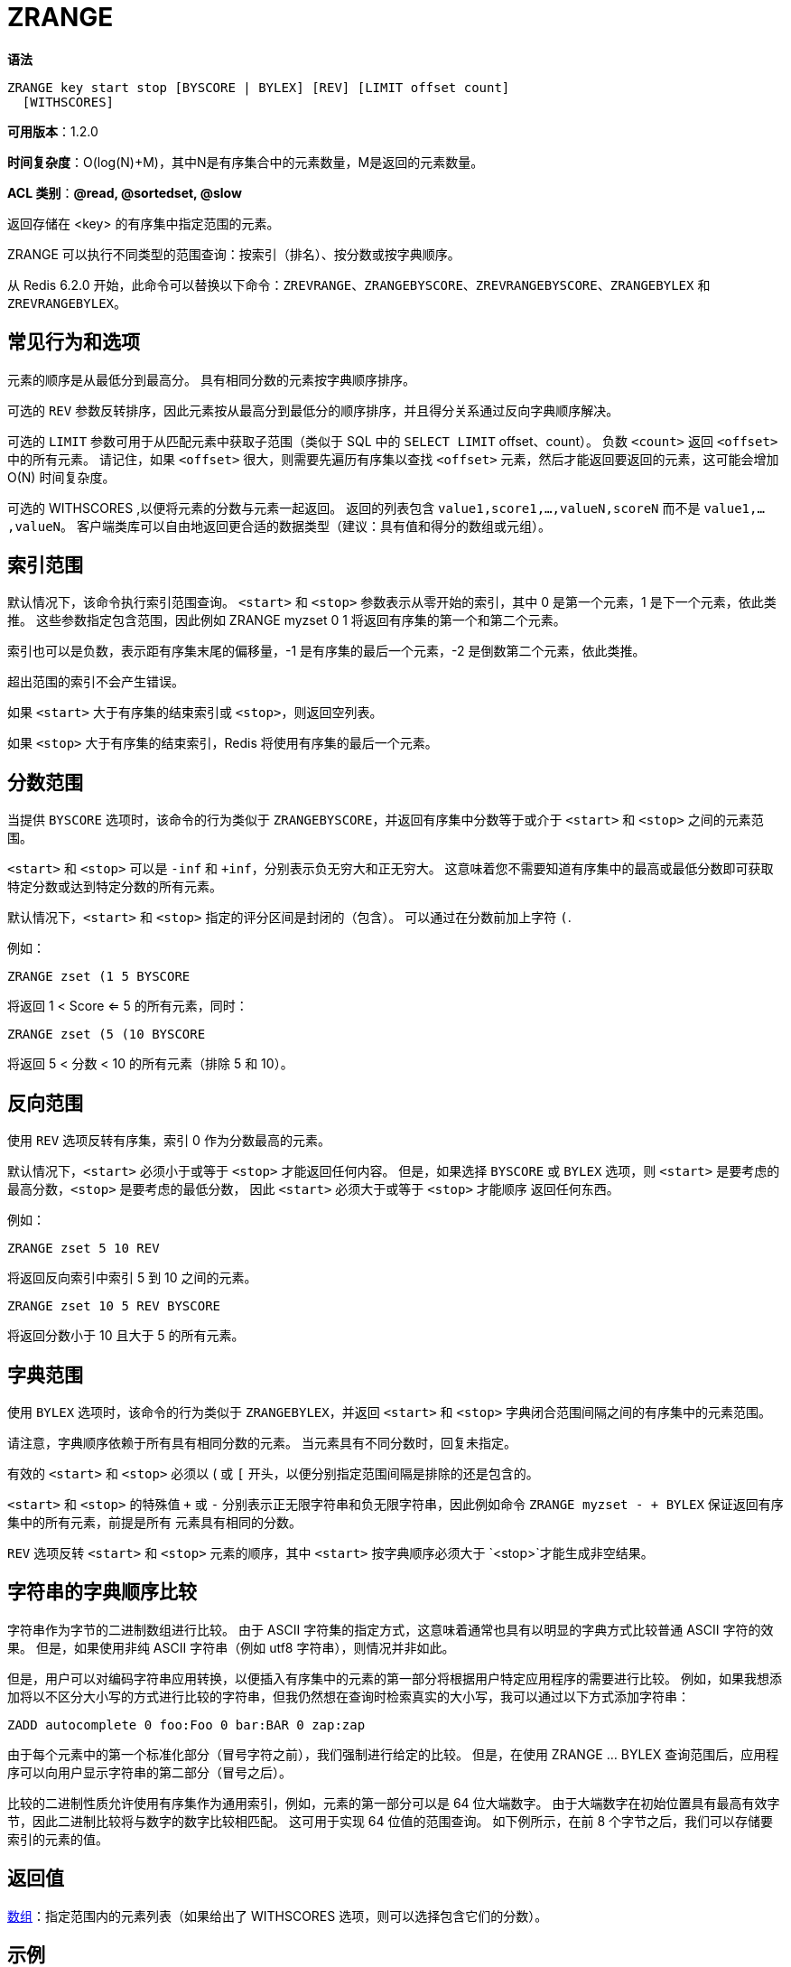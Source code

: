 = ZRANGE

**语法**

[source,text]
----
ZRANGE key start stop [BYSCORE | BYLEX] [REV] [LIMIT offset count]
  [WITHSCORES]
----

**可用版本**：1.2.0

**时间复杂度**：O(log(N)+M)，其中N是有序集合中的元素数量，M是返回的元素数量。

**ACL 类别**：**@read, @sortedset, @slow**

返回存储在 <key> 的有序集中指定范围的元素。

ZRANGE 可以执行不同类型的范围查询：按索引（排名）、按分数或按字典顺序。

从 Redis 6.2.0 开始，此命令可以替换以下命令：`ZREVRANGE`、`ZRANGEBYSCORE`、`ZREVRANGEBYSCORE`、`ZRANGEBYLEX` 和 `ZREVRANGEBYLEX`。

== 常见行为和选项

元素的顺序是从最低分到最高分。 具有相同分数的元素按字典顺序排序。

可选的 `REV` 参数反转排序，因此元素按从最高分到最低分的顺序排序，并且得分关系通过反向字典顺序解决。

可选的 `LIMIT` 参数可用于从匹配元素中获取子范围（类似于 SQL 中的 `SELECT LIMIT` offset、count）。 负数 `<count>` 返回 `<offset>` 中的所有元素。
请记住，如果 `<offset>` 很大，则需要先遍历有序集以查找 `<offset>` 元素，然后才能返回要返回的元素，这可能会增加 O(N) 时间复杂度。

可选的 WITHSCORES ,以便将元素的分数与元素一起返回。 返回的列表包含 `value1,score1,...,valueN,scoreN` 而不是 `value1,...,valueN`。
客户端类库可以自由地返回更合适的数据类型（建议：具有值和得分的数组或元组）。

== 索引范围

默认情况下，该命令执行索引范围查询。 `<start>` 和 `<stop>` 参数表示从零开始的索引，其中 0 是第一个元素，1 是下一个元素，依此类推。 这些参数指定包含范围，因此例如 ZRANGE myzset 0 1 将返回有序集的第一个和第二个元素。

索引也可以是负数，表示距有序集末尾的偏移量，-1 是有序集的最后一个元素，-2 是倒数第二个元素，依此类推。

超出范围的索引不会产生错误。

如果 `<start>` 大于有序集的结束索引或 `<stop>`，则返回空列表。

如果 `<stop>` 大于有序集的结束索引，Redis 将使用有序集的最后一个元素。

== 分数范围

当提供 `BYSCORE` 选项时，该命令的行为类似于 `ZRANGEBYSCORE`，并返回有序集中分数等于或介于 `<start>` 和 `<stop>` 之间的元素范围。

`<start>` 和 `<stop>` 可以是 `-inf` 和 `+inf`，分别表示负无穷大和正无穷大。 这意味着您不需要知道有序集中的最高或最低分数即可获取特定分数或达到特定分数的所有元素。

默认情况下，`<start>` 和 `<stop>` 指定的评分区间是封闭的（包含）。 可以通过在分数前加上字符 `(`.

例如：

[source,text]
----
ZRANGE zset (1 5 BYSCORE
----

将返回 1 < Score <= 5 的所有元素，同时：

[source,text]
----
ZRANGE zset (5 (10 BYSCORE
----

将返回 5 < 分数 < 10 的所有元素（排除 5 和 10）。

== 反向范围

使用 `REV` 选项反转有序集，索引 0 作为分数最高的元素。

默认情况下，`<start>` 必须小于或等于 `<stop>` 才能返回任何内容。 但是，如果选择 `BYSCORE` 或 `BYLEX` 选项，则 `<start>` 是要考虑的最高分数，`<stop>` 是要考虑的最低分数，
因此 `<start>` 必须大于或等于 `<stop>` 才能顺序 返回任何东西。

例如：

[source,text]
----
ZRANGE zset 5 10 REV
----

将返回反向索引中索引 5 到 10 之间的元素。

[source,text]
----
ZRANGE zset 10 5 REV BYSCORE
----

将返回分数小于 10 且大于 5 的所有元素。

== 字典范围

使用 `BYLEX` 选项时，该命令的行为类似于 `ZRANGEBYLEX`，并返回 `<start>` 和 `<stop>` 字典闭合范围间隔之间的有序集中的元素范围。

请注意，字典顺序依赖于所有具有相同分数的元素。 当元素具有不同分数时，回复未指定。

有效的 `<start>` 和 `<stop>` 必须以 ( 或 `[` 开头，以便分别指定范围间隔是排除的还是包含的。

`<start>` 和 `<stop>` 的特殊值 `+` 或 `-` 分别表示正无限字符串和负无限字符串，因此例如命令 `ZRANGE myzset - + BYLEX` 保证返回有序集中的所有元素，前提是所有 元素具有相同的分数。

`REV` 选项反转 `<start>` 和 `<stop>` 元素的顺序，其中 `<start>` 按字典顺序必须大于 `<stop>`才能生成非空结果。

== 字符串的字典顺序比较

字符串作为字节的二进制数组进行比较。 由于 ASCII 字符集的指定方式，这意味着通常也具有以明显的字典方式比较普通 ASCII 字符的效果。 但是，如果使用非纯 ASCII 字符串（例如 utf8 字符串），则情况并非如此。

但是，用户可以对编码字符串应用转换，以便插入有序集中的元素的第一部分将根据用户特定应用程序的需要进行比较。 例如，如果我想添加将以不区分大小写的方式进行比较的字符串，但我仍然想在查询时检索真实的大小写，我可以通过以下方式添加字符串：

[source,text]
----
ZADD autocomplete 0 foo:Foo 0 bar:BAR 0 zap:zap
----

由于每个元素中的第一个标准化部分（冒号字符之前），我们强制进行给定的比较。 但是，在使用 ZRANGE ... BYLEX 查询范围后，应用程序可以向用户显示字符串的第二部分（冒号之后）。

比较的二进制性质允许使用有序集作为通用索引，例如，元素的第一部分可以是 64 位大端数字。 由于大端数字在初始位置具有最高有效字节，因此二进制比较将与数字的数字比较相匹配。 这可用于实现 64 位值的范围查询。 如下例所示，在前 8 个字节之后，我们可以存储要索引的元素的值。

== 返回值

https://redis.io/docs/reference/protocol-spec/#resp-arrays[数组]：指定范围内的元素列表（如果给出了 WITHSCORES 选项，则可以选择包含它们的分数）。

== 示例

[source,text]
----
redis> ZADD myzset 1 "one" 2 "two" 3 "three"
(integer) 3
redis> ZRANGE myzset 0 -1
1) "one"
2) "two"
3) "three"
redis> ZRANGE myzset 2 3
1) "three"
redis> ZRANGE myzset -2 -1
1) "two"
2) "three"
redis>
----

以下使用 WITHSCORES 的示例显示该命令如何始终返回一个数组，但这次填充有 `element_1`、`score_1`、`element_2`、`score_2`、...、`element_N`、`score_N`。

[source,text]
----
redis> ZADD myzset 1 "one" 2 "two" 3 "three"
(integer) 3
redis> ZRANGE myzset 0 1 WITHSCORES
1) "one"
2) "1"
3) "two"
4) "2"
redis>
----

此示例展示如何查询按分数排序的集合，排除值 1 直至无穷大，仅返回结果的第二个元素：

[source,text]
----
redis> ZADD myzset 1 "one" 2 "two" 3 "three"
(integer) 3
redis> ZRANGE myzset (1 +inf BYSCORE LIMIT 1 1
1) "three"
redis>
----

== 历史

* 从 Redis 版本 6.2.0 开始：添加了 REV、BYSCORE、BYLEX 和 LIMIT 选项。